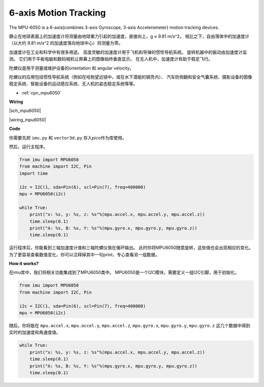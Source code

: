 6-axis Motion Tracking
======================


The MPU-6050 is a 6-axis(combines 3-axis Gyroscope, 3-axis Accelerometer) motion tracking devices.


静止在地球表面上的加速度计将测量由地球重力引起的加速度，直接向上，g ≈ 9.81 m/s^2。
相比之下，自由落体中的加速度计（以大约 9.81 m/s^2 的加速度落向地球中心）将测量为零。

加速度计在工业和科学中有很多用途。
高度灵敏的加速度计用于飞机和导弹的惯性导航系统。
旋转机器中的振动由加速度计监测。
它们用于平板电脑和数码相机让屏幕上的图像始终垂直显示。
在无人机中，加速度计有助于稳定飞行。

陀螺仪是用于测量或维护设备的orientation 和 angular velocity。

陀螺仪的应用包括惯性导航系统（例如在哈勃望远镜中，或在水下潜艇的钢壳内）、
汽车防侧翻和安全气囊系统、摄影设备的图像稳定系统、智能设备的运动感应系统、无人机的姿态稳定系统等等。

* :ref:`cpn_mpu6050`

**Wiring**

|sch_mpu6050|

|wiring_mpu6050|

**Code**

你需要先把 ``imu.py`` 和 ``vector3d.py`` 存入pico作为库使用。 

然后，运行主程序。

.. code-block:: python

    from imu import MPU6050
    from machine import I2C, Pin
    import time

    i2c = I2C(1, sda=Pin(6), scl=Pin(7), freq=400000)
    mpu = MPU6050(i2c)

    while True:
        print("x: %s, y: %s, z: %s"%(mpu.accel.x, mpu.accel.y, mpu.accel.z))
        time.sleep(0.1)
        print("A: %s, B: %s, Y: %s"%(mpu.gyro.x, mpu.gyro.y, mpu.gyro.z))
        time.sleep(0.1)

运行程序后，你能看到三轴加速度计值和三轴陀螺仪值在循环输出。
此时你将MPU6050随意旋转，这些值也会出现相应的变化。
为了更容易查看数值变化，你可以注释掉其中一句print，专心查看另一组数据。

**How it works?**

在imu库中，我们将相关功能集成到了MPU6050类中。
MPU6050是一个I2C模块，需要定义一组I2C引脚，用于初始化。

.. code-block:: python

    from imu import MPU6050
    from machine import I2C, Pin

    i2c = I2C(1, sda=Pin(6), scl=Pin(7), freq=400000)
    mpu = MPU6050(i2c)

随后，你将能在 ``mpu.accel.x``, ``mpu.accel.y``, ``mpu.accel.z``, ``mpu.gyro.x``, ``mpu.gyro.y``, ``mpu.gyro.z`` 这几个数据中得到实时的加速度和角速度值。

.. code-block:: python

    while True:
        print("x: %s, y: %s, z: %s"%(mpu.accel.x, mpu.accel.y, mpu.accel.z))
        time.sleep(0.1)
        print("A: %s, B: %s, Y: %s"%(mpu.gyro.x, mpu.gyro.y, mpu.gyro.z))
        time.sleep(0.1)